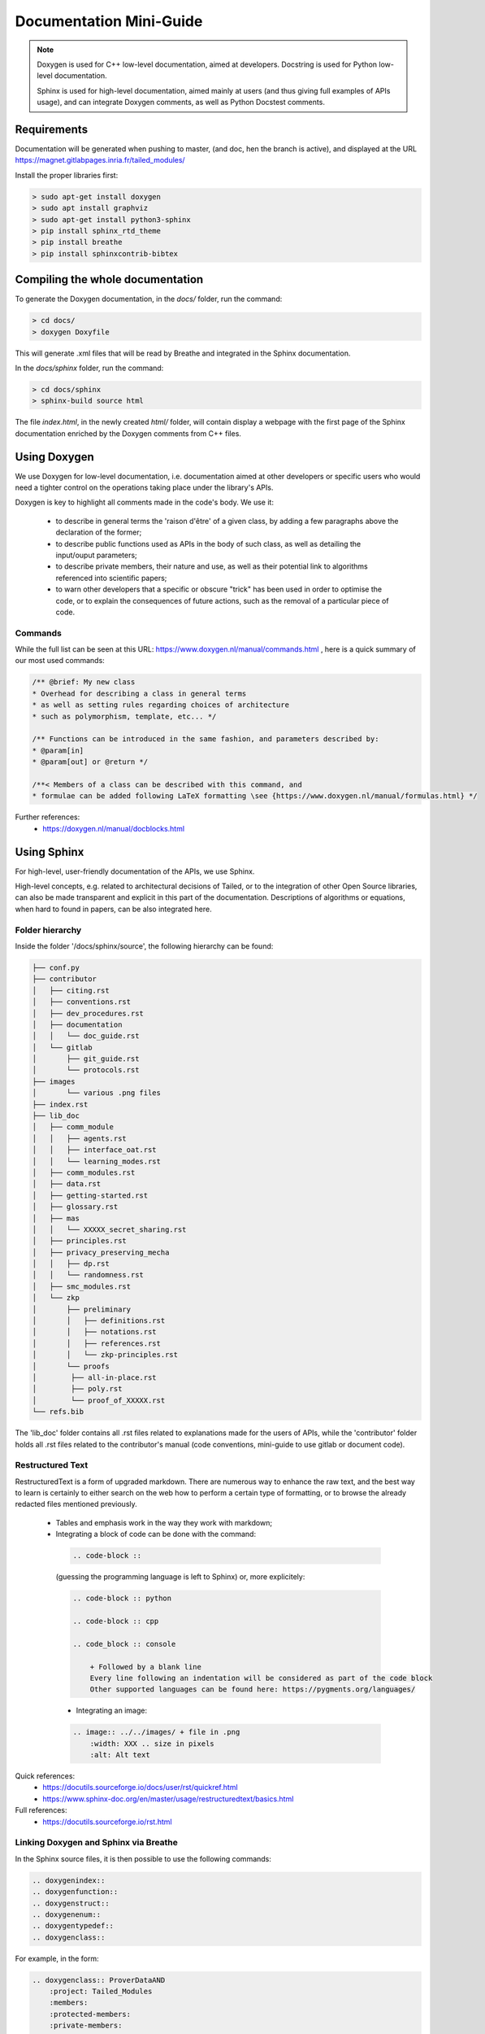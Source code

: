 Documentation Mini-Guide
************************

.. note::

    Doxygen is used for C++ low-level documentation, aimed at developers.
    Docstring is used for Python low-level documentation.

    Sphinx is used for high-level documentation, aimed mainly at users (and thus giving full examples of APIs usage),
    and can integrate Doxygen comments, as well as Python Docstest comments.

Requirements
============

Documentation will be generated when pushing to master, (and doc, hen the branch is active),
and displayed at the URL https://magnet.gitlabpages.inria.fr/tailed_modules/

Install the proper libraries first:

.. code-block:: console

    > sudo apt-get install doxygen
    > sudo apt install graphviz
    > sudo apt-get install python3-sphinx
    > pip install sphinx_rtd_theme
    > pip install breathe
    > pip install sphinxcontrib-bibtex

Compiling the whole documentation
=================================

To generate the Doxygen documentation, in the `docs/` folder, run the command:

.. code-block:: console

    > cd docs/
    > doxygen Doxyfile

This will generate .xml files that will be read by Breathe and integrated in the Sphinx documentation.

In the `docs/sphinx` folder, run the command:

.. code-block:: console

    > cd docs/sphinx
    > sphinx-build source html

The file `index.html`, in the newly created `html/` folder, will contain display a webpage with the first page of the
Sphinx documentation enriched by the Doxygen comments from C++ files.

Using Doxygen
=============

We use Doxygen for low-level documentation, i.e. documentation aimed at other developers or specific users who would
need a tighter control on the operations taking place under the library's APIs.

Doxygen is key to highlight all comments made in the code's body.
We use it:

  - to describe in general terms the 'raison d'être' of a given class, by adding a few paragraphs above the declaration of the former;

  - to describe public functions used as APIs in the body of such class, as well as detailing the input/ouput parameters;

  - to describe private members, their nature and use, as well as their potential link to algorithms referenced into scientific papers;

  - to warn other developers that a specific or obscure "trick" has been used in order to optimise the code,
    or to explain the consequences of future actions, such as the removal of a particular piece of code.

Commands
--------

While the full list can be seen at this URL: https://www.doxygen.nl/manual/commands.html ,
here is a quick summary of our most used commands:

.. code-block:: cpp

    /** @brief: My new class
    * Overhead for describing a class in general terms
    * as well as setting rules regarding choices of architecture
    * such as polymorphism, template, etc... */

    /** Functions can be introduced in the same fashion, and parameters described by:
    * @param[in]
    * @param[out] or @return */

    /**< Members of a class can be described with this command, and
    * formulae can be added following LaTeX formatting \see {https://www.doxygen.nl/manual/formulas.html} */

Further references:
 - https://doxygen.nl/manual/docblocks.html

Using Sphinx
============

For high-level, user-friendly documentation of the APIs, we use Sphinx.

High-level concepts, e.g. related to architectural decisions of Tailed, or to the integration of other Open Source
libraries, can also be made transparent and explicit in this part of the documentation.
Descriptions of algorithms or equations, when hard to found in papers, can be also integrated here.

Folder hierarchy
----------------

Inside the folder '/docs/sphinx/source', the following hierarchy can be found:

.. code-block:: console

    ├── conf.py
    ├── contributor
    │   ├── citing.rst
    │   ├── conventions.rst
    │   ├── dev_procedures.rst
    │   ├── documentation
    │   │   └── doc_guide.rst
    │   └── gitlab
    │       ├── git_guide.rst
    │       └── protocols.rst
    ├── images
    │       └── various .png files
    ├── index.rst
    ├── lib_doc
    │   ├── comm_module
    │   │   ├── agents.rst
    │   │   ├── interface_oat.rst
    │   │   └── learning_modes.rst
    │   ├── comm_modules.rst
    │   ├── data.rst
    │   ├── getting-started.rst
    │   ├── glossary.rst
    │   ├── mas
    │   │   └── XXXXX_secret_sharing.rst
    │   ├── principles.rst
    │   ├── privacy_preserving_mecha
    │   │   ├── dp.rst
    │   │   └── randomness.rst
    │   ├── smc_modules.rst
    │   └── zkp
    │       ├── preliminary
    │       │   ├── definitions.rst
    │       │   ├── notations.rst
    │       │   ├── references.rst
    │       │   └── zkp-principles.rst
    │       └── proofs
    │        ├── all-in-place.rst
    │        ├── poly.rst
    │        └── proof_of_XXXXX.rst
    └── refs.bib

The 'lib_doc' folder contains all .rst files related to explanations made for the users of APIs,
while the 'contributor' folder holds all .rst files related to the contributor's manual
(code conventions, mini-guide to use gitlab or document code).

Restructured Text
-----------------

RestructuredText is a form of upgraded markdown. There are numerous way to enhance the raw text,
and the best way to learn is certainly to either search on the web how to perform a certain type of formatting,
or to browse the already redacted files mentioned previously.

  - Tables and emphasis work in the way they work with markdown;

  - Integrating a block of code can be done with the command:

   .. code-block:: rst

        .. code-block ::

   (guessing the programming language is left to Sphinx) or, more explicitely:

   .. code-block:: rst

        .. code-block :: python

        .. code-block :: cpp

        .. code_block :: console

            + Followed by a blank line
            Every line following an indentation will be considered as part of the code block
            Other supported languages can be found here: https://pygments.org/languages/

   - Integrating an image:

   .. code-block:: rst

        .. image:: ../../images/ + file in .png
            :width: XXX .. size in pixels
            :alt: Alt text

Quick references:
 - https://docutils.sourceforge.io/docs/user/rst/quickref.html
 - https://www.sphinx-doc.org/en/master/usage/restructuredtext/basics.html

Full references:
 - https://docutils.sourceforge.io/rst.html

Linking Doxygen and Sphinx via Breathe
--------------------------------------

In the Sphinx source files, it is then possible to use the following commands:

.. code-block:: rst

    .. doxygenindex::
    .. doxygenfunction::
    .. doxygenstruct::
    .. doxygenenum::
    .. doxygentypedef::
    .. doxygenclass::

For example, in the form:

.. code-block:: rst

    .. doxygenclass:: ProverDataAND
        :project: Tailed_Modules
        :members:
        :protected-members:
        :private-members:
        :undoc-members:

where the variable `Tailed_Modules` is declared in the `conf.py` file as the path where to find the xml files produced by Doxygen:

.. code-block:: python

    # Breathe Configuration
    breathe_projects = { "Tailed_Modules": "../../doxygen/xml/", }


Find more details on Breathe documentation page: https://breathe.readthedocs.io/en/latest/index.html


